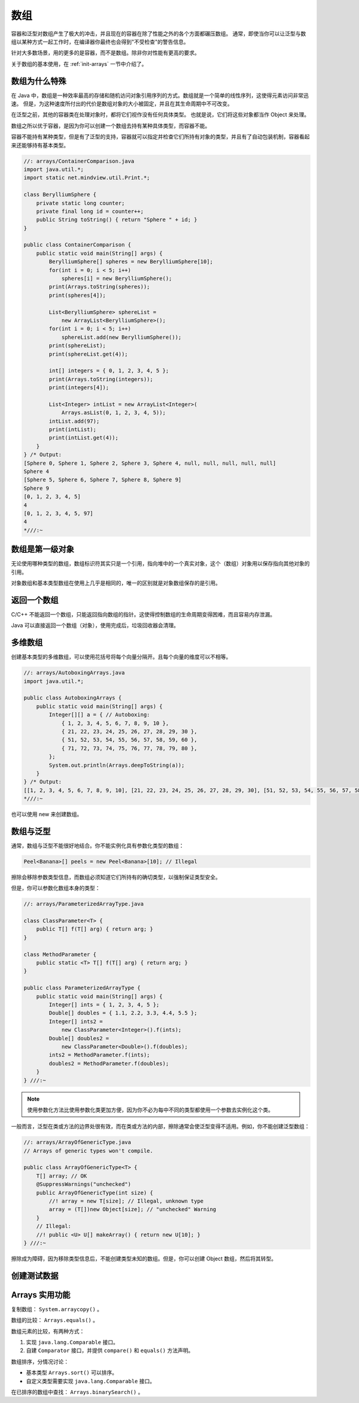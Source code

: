 ====
数组
====

容器和泛型对数组产生了极大的冲击，并且现在的容器在除了性能之外的各个方面都碾压数组。
通常，即使当你可以让泛型与数组以某种方式一起工作时，在编译器你最终也会得到"不受检查"的警告信息。

针对大多数场景，用的更多的是容器，而不是数组。除非你对性能有更高的要求。

关于数组的基本使用，在 :ref:`init-arrays` 一节中介绍了。


数组为什么特殊
--------------

在 Java 中，数组是一种效率最高的存储和随机访问对象引用序列的方式。数组就是一个简单的线性序列，这使得元素访问非常迅速。
但是，为这种速度所付出的代价是数组对象的大小被固定，并且在其生命周期中不可改变。

在泛型之前，其他的容器类在处理对象时，都将它们视作没有任何具体类型。
也就是说，它们将这些对象都当作 Object 来处理。

数组之所以优于容器，是因为你可以创建一个数组去持有某种具体类型，而容器不能。

容器不能持有某种类型，但是有了泛型的支持，容器就可以指定并检查它们所持有对象的类型，并且有了自动包装机制，容器看起来还能够持有基本类型。

.. code-block:: java

    //: arrays/ContainerComparison.java
    import java.util.*;
    import static net.mindview.util.Print.*;

    class BerylliumSphere {
        private static long counter;
        private final long id = counter++;
        public String toString() { return "Sphere " + id; }
    }

    public class ContainerComparison {
        public static void main(String[] args) {
            BerylliumSphere[] spheres = new BerylliumSphere[10];
            for(int i = 0; i < 5; i++)
                spheres[i] = new BerylliumSphere();
            print(Arrays.toString(spheres));
            print(spheres[4]);

            List<BerylliumSphere> sphereList =
                new ArrayList<BerylliumSphere>();
            for(int i = 0; i < 5; i++)
                sphereList.add(new BerylliumSphere());
            print(sphereList);
            print(sphereList.get(4));

            int[] integers = { 0, 1, 2, 3, 4, 5 };
            print(Arrays.toString(integers));
            print(integers[4]);

            List<Integer> intList = new ArrayList<Integer>(
                Arrays.asList(0, 1, 2, 3, 4, 5));
            intList.add(97);
            print(intList);
            print(intList.get(4));
        }
    } /* Output:
    [Sphere 0, Sphere 1, Sphere 2, Sphere 3, Sphere 4, null, null, null, null, null]
    Sphere 4
    [Sphere 5, Sphere 6, Sphere 7, Sphere 8, Sphere 9]
    Sphere 9
    [0, 1, 2, 3, 4, 5]
    4
    [0, 1, 2, 3, 4, 5, 97]
    4
    *///:~


数组是第一级对象
----------------

无论使用哪种类型的数组，数组标识符其实只是一个引用，指向堆中的一个真实对象，这个（数组）对象用以保存指向其他对象的引用。

对象数组和基本类型数组在使用上几乎是相同的，唯一的区别就是对象数组保存的是引用。


返回一个数组
------------

C/C++ 不能返回一个数组，只能返回指向数组的指针。这使得控制数组的生命周期变得困难，而且容易内存泄漏。

Java 可以直接返回一个数组（对象），使用完成后，垃圾回收器会清理。


多维数组
--------

创建基本类型的多维数组，可以使用花括号将每个向量分隔开。且每个向量的维度可以不相等。

.. code-block:: java

    //: arrays/AutoboxingArrays.java
    import java.util.*;

    public class AutoboxingArrays {
        public static void main(String[] args) {
            Integer[][] a = { // Autoboxing:
                { 1, 2, 3, 4, 5, 6, 7, 8, 9, 10 },
                { 21, 22, 23, 24, 25, 26, 27, 28, 29, 30 },
                { 51, 52, 53, 54, 55, 56, 57, 58, 59, 60 },
                { 71, 72, 73, 74, 75, 76, 77, 78, 79, 80 },
            };
            System.out.println(Arrays.deepToString(a));
        }
    } /* Output:
    [[1, 2, 3, 4, 5, 6, 7, 8, 9, 10], [21, 22, 23, 24, 25, 26, 27, 28, 29, 30], [51, 52, 53, 54, 55, 56, 57, 58, 59, 60], [71, 72, 73, 74, 75, 76, 77, 78, 79, 80]]
    *///:~

也可以使用 new 来创建数组。


数组与泛型
-----------

通常，数组与泛型不能很好地结合。你不能实例化具有参数化类型的数组：

.. code-block:: java

    Peel<Banana>[] peels = new Peel<Banana>[10]; // Illegal

擦除会移除参数类型信息，而数组必须知道它们所持有的确切类型，以强制保证类型安全。

但是，你可以参数化数组本身的类型：

.. code-block:: java

    //: arrays/ParameterizedArrayType.java

    class ClassParameter<T> {
        public T[] f(T[] arg) { return arg; }
    }

    class MethodParameter {
        public static <T> T[] f(T[] arg) { return arg; }
    }

    public class ParameterizedArrayType {
        public static void main(String[] args) {
            Integer[] ints = { 1, 2, 3, 4, 5 };
            Double[] doubles = { 1.1, 2.2, 3.3, 4.4, 5.5 };
            Integer[] ints2 =
                new ClassParameter<Integer>().f(ints);
            Double[] doubles2 =
                new ClassParameter<Double>().f(doubles);
            ints2 = MethodParameter.f(ints);
            doubles2 = MethodParameter.f(doubles);
        }
    } ///:~

.. note:: 

    使用参数化方法比使用参数化类更加方便，因为你不必为每中不同的类型都使用一个参数去实例化这个类。

一般而言，泛型在类或方法的边界处很有效，而在类或方法的内部，擦除通常会使泛型变得不适用。例如，你不能创建泛型数组：

.. code-block:: java

    //: arrays/ArrayOfGenericType.java
    // Arrays of generic types won't compile.

    public class ArrayOfGenericType<T> {
        T[] array; // OK
        @SuppressWarnings("unchecked")
        public ArrayOfGenericType(int size) {
            //! array = new T[size]; // Illegal, unknown type
            array = (T[])new Object[size]; // "unchecked" Warning
        }
        // Illegal:
        //! public <U> U[] makeArray() { return new U[10]; }
    } ///:~

擦除成为障碍，因为移除类型信息后，不能创建类型未知的数组。但是，你可以创建 Object 数组，然后将其转型。


创建测试数据
------------


Arrays 实用功能
----------------

复制数组： ``System.arraycopy()`` 。

数组的比较： ``Arrays.equals()`` 。

数组元素的比较，有两种方式：

1. 实现 ``java.lang.Comparable`` 接口。
2. 自建 ``Comparator`` 接口，并提供 ``compare()`` 和 ``equals()`` 方法声明。

数组排序，分情况讨论：

- 基本类型 ``Arrays.sort()`` 可以排序。
- 自定义类型需要实现 ``java.lang.Comparable`` 接口。

在已排序的数组中查找： ``Arrays.binarySearch()`` 。

